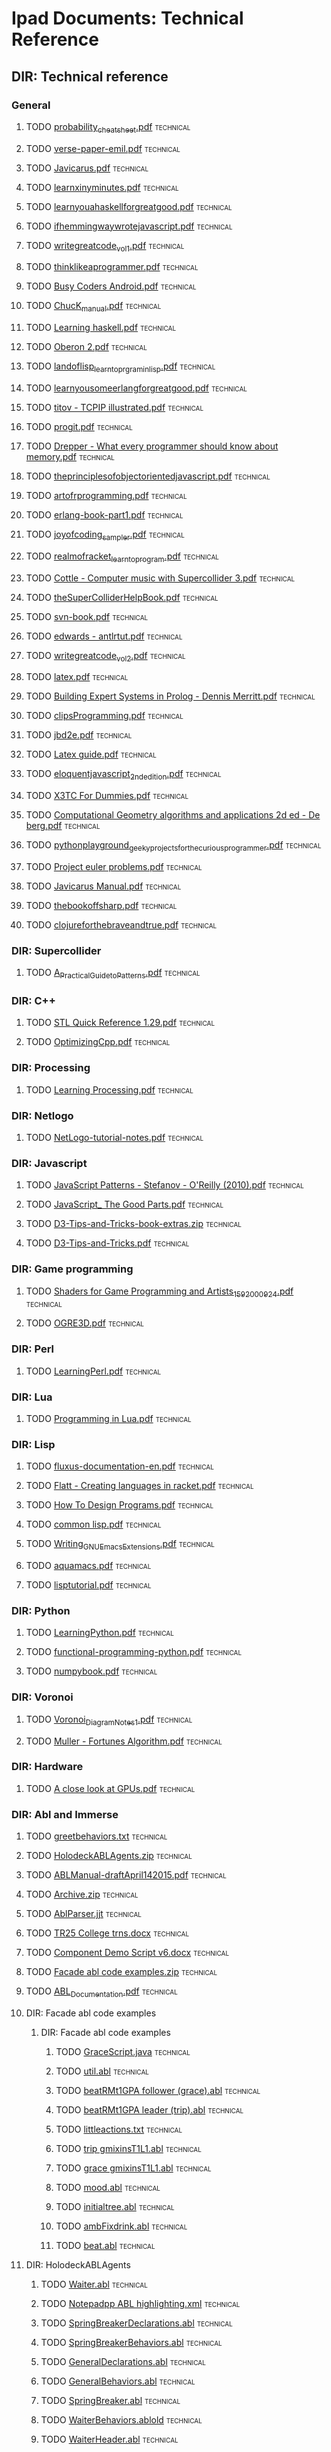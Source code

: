 * Ipad Documents: Technical Reference
** DIR: Technical reference
*** General
**** TODO [[file:///Users/jgrey/Desktop/IPAD_MAIN/Technical reference/probability_cheatsheet.pdf][probability_cheatsheet.pdf]]                                            :technical:
**** TODO [[file:///Users/jgrey/Desktop/IPAD_MAIN/Technical reference/verse-paper-emil.pdf][verse-paper-emil.pdf]]                                                  :technical:
**** TODO [[file:///Users/jgrey/Desktop/IPAD_MAIN/Technical reference/Javicarus.pdf][Javicarus.pdf]]                                                         :technical:
**** TODO [[file:///Users/jgrey/Desktop/IPAD_MAIN/Technical reference/learnxinyminutes.pdf][learnxinyminutes.pdf]]                                                  :technical:
**** TODO [[file:///Users/jgrey/Desktop/IPAD_MAIN/Technical reference/learnyouahaskellforgreatgood.pdf][learnyouahaskellforgreatgood.pdf]]                                      :technical:
**** TODO [[file:///Users/jgrey/Desktop/IPAD_MAIN/Technical reference/ifhemmingwaywrotejavascript.pdf][ifhemmingwaywrotejavascript.pdf]]                                       :technical:
**** TODO [[file:///Users/jgrey/Desktop/IPAD_MAIN/Technical reference/writegreatcode_vol1.pdf][writegreatcode_vol1.pdf]]                                               :technical:
**** TODO [[file:///Users/jgrey/Desktop/IPAD_MAIN/Technical reference/thinklikeaprogrammer.pdf][thinklikeaprogrammer.pdf]]                                              :technical:
**** TODO [[file:///Users/jgrey/Desktop/IPAD_MAIN/Technical reference/Busy Coders Android.pdf][Busy Coders Android.pdf]]                                               :technical:
**** TODO [[file:///Users/jgrey/Desktop/IPAD_MAIN/Technical reference/ChucK_manual.pdf][ChucK_manual.pdf]]                                                      :technical:
**** TODO [[file:///Users/jgrey/Desktop/IPAD_MAIN/Technical reference/Learning haskell.pdf][Learning haskell.pdf]]                                                  :technical:
**** TODO [[file:///Users/jgrey/Desktop/IPAD_MAIN/Technical reference/Oberon 2.pdf][Oberon 2.pdf]]                                                          :technical:
**** TODO [[file:///Users/jgrey/Desktop/IPAD_MAIN/Technical reference/landoflisp_learntoprgraminlisp.pdf][landoflisp_learntoprgraminlisp.pdf]]                                    :technical:
**** TODO [[file:///Users/jgrey/Desktop/IPAD_MAIN/Technical reference/learnyousomeerlangforgreatgood.pdf][learnyousomeerlangforgreatgood.pdf]]                                    :technical:
**** TODO [[file:///Users/jgrey/Desktop/IPAD_MAIN/Technical reference/titov - TCPIP illustrated.pdf][titov - TCPIP illustrated.pdf]]                                         :technical:
**** TODO [[file:///Users/jgrey/Desktop/IPAD_MAIN/Technical reference/progit.pdf][progit.pdf]]                                                            :technical:
**** TODO [[file:///Users/jgrey/Desktop/IPAD_MAIN/Technical reference/Drepper - What every programmer should know about memory.pdf][Drepper - What every programmer should know about memory.pdf]]          :technical:
**** TODO [[file:///Users/jgrey/Desktop/IPAD_MAIN/Technical reference/theprinciplesofobjectorientedjavascript.pdf][theprinciplesofobjectorientedjavascript.pdf]]                           :technical:
**** TODO [[file:///Users/jgrey/Desktop/IPAD_MAIN/Technical reference/artofrprogramming.pdf][artofrprogramming.pdf]]                                                 :technical:
**** TODO [[file:///Users/jgrey/Desktop/IPAD_MAIN/Technical reference/erlang-book-part1.pdf][erlang-book-part1.pdf]]                                                 :technical:
**** TODO [[file:///Users/jgrey/Desktop/IPAD_MAIN/Technical reference/joyofcoding_sampler.pdf][joyofcoding_sampler.pdf]]                                               :technical:
**** TODO [[file:///Users/jgrey/Desktop/IPAD_MAIN/Technical reference/realmofracket_learntoprogram.pdf][realmofracket_learntoprogram.pdf]]                                      :technical:
**** TODO [[file:///Users/jgrey/Desktop/IPAD_MAIN/Technical reference/Cottle - Computer music with Supercollider 3.pdf][Cottle - Computer music with Supercollider 3.pdf]]                      :technical:
**** TODO [[file:///Users/jgrey/Desktop/IPAD_MAIN/Technical reference/theSuperColliderHelpBook.pdf][theSuperColliderHelpBook.pdf]]                                          :technical:
**** TODO [[file:///Users/jgrey/Desktop/IPAD_MAIN/Technical reference/svn-book.pdf][svn-book.pdf]]                                                          :technical:
**** TODO [[file:///Users/jgrey/Desktop/IPAD_MAIN/Technical reference/edwards - antlrtut.pdf][edwards - antlrtut.pdf]]                                                :technical:
**** TODO [[file:///Users/jgrey/Desktop/IPAD_MAIN/Technical reference/writegreatcode_vol2.pdf][writegreatcode_vol2.pdf]]                                               :technical:
**** TODO [[file:///Users/jgrey/Desktop/IPAD_MAIN/Technical reference/latex.pdf][latex.pdf]]                                                             :technical:
**** TODO [[file:///Users/jgrey/Desktop/IPAD_MAIN/Technical reference/Building Expert Systems in Prolog - Dennis Merritt.pdf][Building Expert Systems in Prolog - Dennis Merritt.pdf]]                :technical:
**** TODO [[file:///Users/jgrey/Desktop/IPAD_MAIN/Technical reference/clipsProgramming.pdf][clipsProgramming.pdf]]                                                  :technical:
**** TODO [[file:///Users/jgrey/Desktop/IPAD_MAIN/Technical reference/jbd2e.pdf][jbd2e.pdf]]                                                             :technical:
**** TODO [[file:///Users/jgrey/Desktop/IPAD_MAIN/Technical reference/Latex guide.pdf][Latex guide.pdf]]                                                       :technical:
**** TODO [[file:///Users/jgrey/Desktop/IPAD_MAIN/Technical reference/eloquentjavascript_2ndedition.pdf][eloquentjavascript_2ndedition.pdf]]                                     :technical:
**** TODO [[file:///Users/jgrey/Desktop/IPAD_MAIN/Technical reference/X3TC For Dummies.pdf][X3TC For Dummies.pdf]]                                                  :technical:
**** TODO [[file:///Users/jgrey/Desktop/IPAD_MAIN/Technical reference/Computational Geometry algorithms and applications 2d ed - De berg.pdf][Computational Geometry algorithms and applications 2d ed - De berg.pdf]] :technical:
**** TODO [[file:///Users/jgrey/Desktop/IPAD_MAIN/Technical reference/pythonplayground_geekyprojectsforthecuriousprogrammer.pdf][pythonplayground_geekyprojectsforthecuriousprogrammer.pdf]]             :technical:
**** TODO [[file:///Users/jgrey/Desktop/IPAD_MAIN/Technical reference/Project euler problems.pdf][Project euler problems.pdf]]                                            :technical:
**** TODO [[file:///Users/jgrey/Desktop/IPAD_MAIN/Technical reference/Javicarus Manual.pdf][Javicarus Manual.pdf]]                                                  :technical:
**** TODO [[file:///Users/jgrey/Desktop/IPAD_MAIN/Technical reference/thebookoffsharp.pdf][thebookoffsharp.pdf]]                                                   :technical:
**** TODO [[file:///Users/jgrey/Desktop/IPAD_MAIN/Technical reference/clojureforthebraveandtrue.pdf][clojureforthebraveandtrue.pdf]]                                         :technical:
*** DIR: Supercollider
**** TODO [[file:///Users/jgrey/Desktop/IPAD_MAIN/Technical reference/Supercollider/A_Practical_Guide_to_Patterns.pdf][A_Practical_Guide_to_Patterns.pdf]]                                     :technical:
*** DIR: C++
**** TODO [[file:///Users/jgrey/Desktop/IPAD_MAIN/Technical reference/C++/STL Quick Reference 1.29.pdf][STL Quick Reference 1.29.pdf]]                                          :technical:
**** TODO [[file:///Users/jgrey/Desktop/IPAD_MAIN/Technical reference/C++/OptimizingCpp.pdf][OptimizingCpp.pdf]]                                                     :technical:
*** DIR: Processing
**** TODO [[file:///Users/jgrey/Desktop/IPAD_MAIN/Technical reference/Processing/Learning Processing.pdf][Learning Processing.pdf]]                                               :technical:
*** DIR: Netlogo
**** TODO [[file:///Users/jgrey/Desktop/IPAD_MAIN/Technical reference/Netlogo/NetLogo-tutorial-notes.pdf][NetLogo-tutorial-notes.pdf]]                                            :technical:
*** DIR: Javascript
**** TODO [[file:///Users/jgrey/Desktop/IPAD_MAIN/Technical reference/Javascript/JavaScript Patterns - Stefanov - O'Reilly (2010).pdf][JavaScript Patterns - Stefanov - O'Reilly (2010).pdf]]                  :technical:
**** TODO [[file:///Users/jgrey/Desktop/IPAD_MAIN/Technical reference/Javascript/JavaScript_ The Good Parts.pdf][JavaScript_ The Good Parts.pdf]]                                        :technical:
**** TODO [[file:///Users/jgrey/Desktop/IPAD_MAIN/Technical reference/Javascript/D3-Tips-and-Tricks-book-extras.zip][D3-Tips-and-Tricks-book-extras.zip]]                                    :technical:
**** TODO [[file:///Users/jgrey/Desktop/IPAD_MAIN/Technical reference/Javascript/D3-Tips-and-Tricks.pdf][D3-Tips-and-Tricks.pdf]]                                                :technical:
*** DIR: Game programming
**** TODO [[file:///Users/jgrey/Desktop/IPAD_MAIN/Technical reference/Game programming/Shaders for Game Programming and Artists_1592000924.pdf][Shaders for Game Programming and Artists_1592000924.pdf]]               :technical:
**** TODO [[file:///Users/jgrey/Desktop/IPAD_MAIN/Technical reference/Game programming/OGRE3D.pdf][OGRE3D.pdf]]                                                            :technical:
*** DIR: Perl
**** TODO [[file:///Users/jgrey/Desktop/IPAD_MAIN/Technical reference/Perl/LearningPerl.pdf][LearningPerl.pdf]]                                                      :technical:
*** DIR: Lua
**** TODO [[file:///Users/jgrey/Desktop/IPAD_MAIN/Technical reference/Lua/Programming in Lua.pdf][Programming in Lua.pdf]]                                                :technical:
*** DIR: Lisp
**** TODO [[file:///Users/jgrey/Desktop/IPAD_MAIN/Technical reference/Lisp/fluxus-documentation-en.pdf][fluxus-documentation-en.pdf]]                                           :technical:
**** TODO [[file:///Users/jgrey/Desktop/IPAD_MAIN/Technical reference/Lisp/Flatt - Creating languages in racket.pdf][Flatt - Creating languages in racket.pdf]]                              :technical:
**** TODO [[file:///Users/jgrey/Desktop/IPAD_MAIN/Technical reference/Lisp/How To Design Programs.pdf][How To Design Programs.pdf]]                                            :technical:
**** TODO [[file:///Users/jgrey/Desktop/IPAD_MAIN/Technical reference/Lisp/common lisp.pdf][common lisp.pdf]]                                                       :technical:
**** TODO [[file:///Users/jgrey/Desktop/IPAD_MAIN/Technical reference/Lisp/Writing_GNU_Emacs_Extensions.pdf][Writing_GNU_Emacs_Extensions.pdf]]                                      :technical:
**** TODO [[file:///Users/jgrey/Desktop/IPAD_MAIN/Technical reference/Lisp/aquamacs.pdf][aquamacs.pdf]]                                                          :technical:
**** TODO [[file:///Users/jgrey/Desktop/IPAD_MAIN/Technical reference/Lisp/lisptutorial.pdf][lisptutorial.pdf]]                                                      :technical:
*** DIR: Python
**** TODO [[file:///Users/jgrey/Desktop/IPAD_MAIN/Technical reference/Python/LearningPython.pdf][LearningPython.pdf]]                                                    :technical:
**** TODO [[file:///Users/jgrey/Desktop/IPAD_MAIN/Technical reference/Python/functional-programming-python.pdf][functional-programming-python.pdf]]                                     :technical:
**** TODO [[file:///Users/jgrey/Desktop/IPAD_MAIN/Technical reference/Python/numpybook.pdf][numpybook.pdf]]                                                         :technical:
*** DIR: Voronoi
**** TODO [[file:///Users/jgrey/Desktop/IPAD_MAIN/Technical reference/Voronoi/Voronoi_Diagram_Notes_1.pdf][Voronoi_Diagram_Notes_1.pdf]]                                           :technical:
**** TODO [[file:///Users/jgrey/Desktop/IPAD_MAIN/Technical reference/Voronoi/Muller - Fortunes Algorithm.pdf][Muller - Fortunes Algorithm.pdf]]                                       :technical:
*** DIR: Hardware
**** TODO [[file:///Users/jgrey/Desktop/IPAD_MAIN/Technical reference/Hardware/A close look at GPUs.pdf][A close look at GPUs.pdf]]                                              :technical:
*** DIR: Abl and Immerse
**** TODO [[file:///Users/jgrey/Desktop/IPAD_MAIN/Technical reference/Abl and Immerse/greetbehaviors.txt][greetbehaviors.txt]]                                                    :technical:
**** TODO [[file:///Users/jgrey/Desktop/IPAD_MAIN/Technical reference/Abl and Immerse/HolodeckABLAgents.zip][HolodeckABLAgents.zip]]                                                 :technical:
**** TODO [[file:///Users/jgrey/Desktop/IPAD_MAIN/Technical reference/Abl and Immerse/ABLManual-draftApril142015.pdf][ABLManual-draftApril142015.pdf]]                                        :technical:
**** TODO [[file:///Users/jgrey/Desktop/IPAD_MAIN/Technical reference/Abl and Immerse/Archive.zip][Archive.zip]]                                                           :technical:
**** TODO [[file:///Users/jgrey/Desktop/IPAD_MAIN/Technical reference/Abl and Immerse/AblParser.jjt][AblParser.jjt]]                                                         :technical:
**** TODO [[file:///Users/jgrey/Desktop/IPAD_MAIN/Technical reference/Abl and Immerse/TR25 College trns.docx][TR25 College trns.docx]]                                                :technical:
**** TODO [[file:///Users/jgrey/Desktop/IPAD_MAIN/Technical reference/Abl and Immerse/Component Demo Script v6.docx][Component Demo Script v6.docx]]                                         :technical:
**** TODO [[file:///Users/jgrey/Desktop/IPAD_MAIN/Technical reference/Abl and Immerse/Facade abl code examples.zip][Facade abl code examples.zip]]                                          :technical:
**** TODO [[file:///Users/jgrey/Desktop/IPAD_MAIN/Technical reference/Abl and Immerse/ABL_Documentation.pdf][ABL_Documentation.pdf]]                                                 :technical:
**** DIR: Facade abl code examples
***** DIR: Facade abl code examples
****** TODO [[file:///Users/jgrey/Desktop/IPAD_MAIN/Technical reference/Abl and Immerse/Facade abl code examples/Facade abl code examples/GraceScript.java][GraceScript.java]]                                                    :technical:
****** TODO [[file:///Users/jgrey/Desktop/IPAD_MAIN/Technical reference/Abl and Immerse/Facade abl code examples/Facade abl code examples/util.abl][util.abl]]                                                            :technical:
****** TODO [[file:///Users/jgrey/Desktop/IPAD_MAIN/Technical reference/Abl and Immerse/Facade abl code examples/Facade abl code examples/beatRMt1GPA follower (grace).abl][beatRMt1GPA follower (grace).abl]]                                    :technical:
****** TODO [[file:///Users/jgrey/Desktop/IPAD_MAIN/Technical reference/Abl and Immerse/Facade abl code examples/Facade abl code examples/beatRMt1GPA leader (trip).abl][beatRMt1GPA leader (trip).abl]]                                       :technical:
****** TODO [[file:///Users/jgrey/Desktop/IPAD_MAIN/Technical reference/Abl and Immerse/Facade abl code examples/Facade abl code examples/littleactions.txt][littleactions.txt]]                                                   :technical:
****** TODO [[file:///Users/jgrey/Desktop/IPAD_MAIN/Technical reference/Abl and Immerse/Facade abl code examples/Facade abl code examples/trip gmixinsT1L1.abl][trip gmixinsT1L1.abl]]                                                :technical:
****** TODO [[file:///Users/jgrey/Desktop/IPAD_MAIN/Technical reference/Abl and Immerse/Facade abl code examples/Facade abl code examples/grace gmixinsT1L1.abl][grace gmixinsT1L1.abl]]                                               :technical:
****** TODO [[file:///Users/jgrey/Desktop/IPAD_MAIN/Technical reference/Abl and Immerse/Facade abl code examples/Facade abl code examples/mood.abl][mood.abl]]                                                            :technical:
****** TODO [[file:///Users/jgrey/Desktop/IPAD_MAIN/Technical reference/Abl and Immerse/Facade abl code examples/Facade abl code examples/initialtree.abl][initialtree.abl]]                                                     :technical:
****** TODO [[file:///Users/jgrey/Desktop/IPAD_MAIN/Technical reference/Abl and Immerse/Facade abl code examples/Facade abl code examples/ambFixdrink.abl][ambFixdrink.abl]]                                                     :technical:
****** TODO [[file:///Users/jgrey/Desktop/IPAD_MAIN/Technical reference/Abl and Immerse/Facade abl code examples/Facade abl code examples/beat.abl][beat.abl]]                                                            :technical:
**** DIR: HolodeckABLAgents
***** TODO [[file:///Users/jgrey/Desktop/IPAD_MAIN/Technical reference/Abl and Immerse/HolodeckABLAgents/Waiter.abl][Waiter.abl]]                                                           :technical:
***** TODO [[file:///Users/jgrey/Desktop/IPAD_MAIN/Technical reference/Abl and Immerse/HolodeckABLAgents/Notepadpp ABL highlighting.xml][Notepadpp ABL highlighting.xml]]                                       :technical:
***** TODO [[file:///Users/jgrey/Desktop/IPAD_MAIN/Technical reference/Abl and Immerse/HolodeckABLAgents/SpringBreakerDeclarations.abl][SpringBreakerDeclarations.abl]]                                        :technical:
***** TODO [[file:///Users/jgrey/Desktop/IPAD_MAIN/Technical reference/Abl and Immerse/HolodeckABLAgents/SpringBreakerBehaviors.abl][SpringBreakerBehaviors.abl]]                                           :technical:
***** TODO [[file:///Users/jgrey/Desktop/IPAD_MAIN/Technical reference/Abl and Immerse/HolodeckABLAgents/GeneralDeclarations.abl][GeneralDeclarations.abl]]                                              :technical:
***** TODO [[file:///Users/jgrey/Desktop/IPAD_MAIN/Technical reference/Abl and Immerse/HolodeckABLAgents/GeneralBehaviors.abl][GeneralBehaviors.abl]]                                                 :technical:
***** TODO [[file:///Users/jgrey/Desktop/IPAD_MAIN/Technical reference/Abl and Immerse/HolodeckABLAgents/SpringBreaker.abl][SpringBreaker.abl]]                                                    :technical:
***** TODO [[file:///Users/jgrey/Desktop/IPAD_MAIN/Technical reference/Abl and Immerse/HolodeckABLAgents/WaiterBehaviors.ablold][WaiterBehaviors.ablold]]                                               :technical:
***** TODO [[file:///Users/jgrey/Desktop/IPAD_MAIN/Technical reference/Abl and Immerse/HolodeckABLAgents/WaiterHeader.abl][WaiterHeader.abl]]                                                     :technical:
***** TODO [[file:///Users/jgrey/Desktop/IPAD_MAIN/Technical reference/Abl and Immerse/HolodeckABLAgents/RegularBehaviors.abl][RegularBehaviors.abl]]                                                 :technical:
***** TODO [[file:///Users/jgrey/Desktop/IPAD_MAIN/Technical reference/Abl and Immerse/HolodeckABLAgents/WaiterBehaviors.abl][WaiterBehaviors.abl]]                                                  :technical:
***** TODO [[file:///Users/jgrey/Desktop/IPAD_MAIN/Technical reference/Abl and Immerse/HolodeckABLAgents/SpringBreakerHeader.abl][SpringBreakerHeader.abl]]                                              :technical:
***** TODO [[file:///Users/jgrey/Desktop/IPAD_MAIN/Technical reference/Abl and Immerse/HolodeckABLAgents/Regular.abl][Regular.abl]]                                                          :technical:
***** TODO [[file:///Users/jgrey/Desktop/IPAD_MAIN/Technical reference/Abl and Immerse/HolodeckABLAgents/RegularHeader.abl][RegularHeader.abl]]                                                    :technical:
***** TODO [[file:///Users/jgrey/Desktop/IPAD_MAIN/Technical reference/Abl and Immerse/HolodeckABLAgents/WaiterDeclarations.abl][WaiterDeclarations.abl]]                                               :technical:
***** TODO [[file:///Users/jgrey/Desktop/IPAD_MAIN/Technical reference/Abl and Immerse/HolodeckABLAgents/RegularDeclarations.abl][RegularDeclarations.abl]]                                              :technical:
***** TODO [[file:///Users/jgrey/Desktop/IPAD_MAIN/Technical reference/Abl and Immerse/HolodeckABLAgents/HolodeckAvatarLauncher.java][HolodeckAvatarLauncher.java]]                                          :technical:
*** DIR: Visualisation
**** TODO [[file:///Users/jgrey/Desktop/IPAD_MAIN/Technical reference/Visualisation/VisualisingData.pdf][VisualisingData.pdf]]                                                   :technical:
**** TODO [[file:///Users/jgrey/Desktop/IPAD_MAIN/Technical reference/Visualisation/shiffman - the nature of code.pdf][shiffman - the nature of code.pdf]]                                     :technical:
*** DIR: Haskell
**** TODO [[file:///Users/jgrey/Desktop/IPAD_MAIN/Technical reference/Haskell/SchoolOfExpressionHaskell.pdf][SchoolOfExpressionHaskell.pdf]]                                         :technical:
**** TODO [[file:///Users/jgrey/Desktop/IPAD_MAIN/Technical reference/Haskell/Daume haskell.pdf][Daume haskell.pdf]]                                                     :technical:
**** TODO [[file:///Users/jgrey/Desktop/IPAD_MAIN/Technical reference/Haskell/learnyouahaskell.pdf][learnyouahaskell.pdf]]                                                  :technical:

